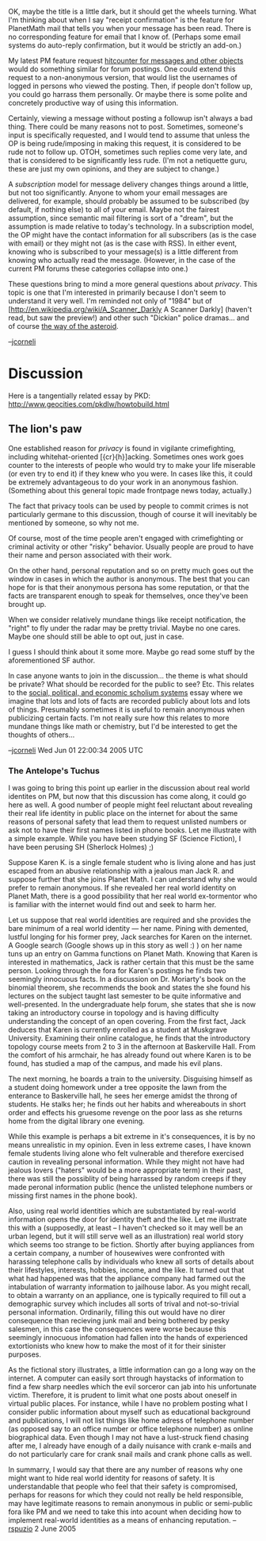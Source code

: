 #+STARTUP: showeverything logdone
#+options: num:nil

OK, maybe the title is a little dark, but it should get the wheels turning.
What I'm thinking about when I say "receipt confirmation" is the feature
for PlanetMath mail that tells you when your message has been read.
There is no corresponding feature for email that I know of.  (Perhaps some
email systems do auto-reply confirmation, but it would be strictly an
add-on.)

My latest PM feature request [[file:hitcounter for messages and other objects.org][hitcounter for messages and other objects]]
would do something similar for forum postings.  One could extend this
request to a non-anonymous version, that would list the usernames of
logged in persons who viewed the posting.  Then, if people don't follow
up, you could go harrass them personally.  Or maybe there is some polite
and concretely productive way of using this information.

Certainly, viewing a message without posting a followup isn't always a bad
thing.  There could be many reasons not to post.  Sometimes, someone's input
is specifically requested, and I would tend to assume that unless the OP
is being rude/imposing in making this request, it is considered to be rude not to
follow up.  OTOH, sometimes such replies come very late, and that is considered
to be significantly less rude.  (I'm not a netiquette guru, these are just
my own opinions, and they are subject to change.)

A /subscription/ model for message delivery changes things around a little,
but not too significantly.  Anyone to whom your email messages are delivered,
for example, should probably be assumed to be subscribed (by default, if 
nothing else) to all of your email.  Maybe not the fairest assumption, since
semantic mail filtering is sort of a "dream", but the assumption is made
relative to today's technology.  In a subscription model, the OP might have
the contact information for all subscribers (as is the case with email)
or they might not (as is the case with RSS).  In either event, knowing
who is subscribed to your message(s) is a little different from knowing
who actually read the message.  (However, in the case of the current PM forums
these categories collapse into one.)

These questions bring to mind a more general questions about /privacy/.
This topic is one that I'm interested in primarily because I don't 
seem to understand it very well.  I'm reminded not only of "1984" but
of [http://en.wikipedia.org/wiki/A_Scanner_Darkly A Scanner Darkly] (haven't
read, but saw the preview!) and other such "Dickian" police dramas... and
of course [[file:the way of the asteroid.org][the way of the asteroid]].

--[[file:jcorneli.org][jcorneli]]

* Discussion
Here is a tangentially related essay by PKD: http://www.geocities.com/pkdlw/howtobuild.html

** The lion's paw
One established reason for /privacy/ is found in vigilante crimefighting,
including whitehat-oriented [{cr}{h}]acking.  Sometimes ones work goes counter
to the interests of people who would try to make your life miserable (or even
try to end it) if they knew who you were.  In cases like this, it could be
extremely advantageous to do your work in an anonymous fashion.  (Something
about this general topic made frontpage news today, actually.)

The fact that privacy tools can be used by people to commit crimes is not
particularly germane to this discussion, though of course it will inevitably be
mentioned by someone, so why not me.

Of course, most of the time people aren't engaged with crimefighting or criminal
activity or other "risky" behavior.  Usually people are proud to have their name
and person associated with their work.

On the other hand, personal reputation and so on pretty much goes out the window
in cases in which the author is anonymous.  The best that you can hope for is
that their anonymous persona has some reputation, or that the facts are
transparent enough to speak for themselves, once they've been brought up.

When we consider relatively mundane things like receipt notification, the
"right" to fly under the radar may be pretty trivial.  Maybe no one cares.
Maybe one should still be able to opt out, just in case.  

I guess I should think about it some more.  Maybe go read some stuff by
the aforementioned SF author.

In case anyone wants to join in the discussion... the theme is what should
be private?  What should be recorded for the public to see?  Etc.
This relates to the [[file:social, political, and economic scholium systems.org][social, political, and economic scholium systems]]
essay where we imagine that lots and lots of facts are recorded publicly
about lots and lots of things.  Presumably sometimes it is useful to
remain anonymous when publicizing certain facts.  I'm not really
sure how this relates to more mundane things like math or chemistry,
but I'd be interested to get the thoughts of others...

--[[file:jcorneli.org][jcorneli]] Wed Jun 01 22:00:34 2005 UTC

*** The Antelope's Tuchus

I was going to bring this point up earlier in the discussion about real world identites on PM, but now that this discussion has come along, it could go here as well.  A good number of people might feel reluctant about revealing their real life identity in public place on the internet for about the same reasons of personal safety that lead them to request unlisted numbers or ask not to have their first names listed in phone books.  Let me illustrate with a simple example.  While you have been studying SF (Science Fiction), I have been perusing SH (Sherlock Holmes) ;)

Suppose Karen K. is a single female student who is living alone and has just escaped from an abusive relationship with a jealous man Jack R. and suppose  further that she joins Planet Math.  I can understand why she would prefer to remain anonymous.  If she revealed her real world identity on Planet Math, there is a good possibility that her real world ex-tormentor who is familiar with the internet would find out and seek to harm her.

Let us suppose that real world identities are required and she provides the bare minimum of a real world identity --- her name.  Pining with demented, lustful longing for his former prey, Jack searches for Karen on the internet.  A Google search (Google shows up in this story as well :) ) on her name tuns up an entry on Gamma functions on Planet Math.  Knowing that Karen is interested in mathematics, Jack is rather certain that this must be the same person.  Looking through the fora for Karen's postings he finds two seemingly innocuous facts.  In a discussion on Dr. Moriarty's book on the binomial theorem, she recommends the book and states the she found his lectures on the subject taught last semester to be quite informative and well-presented.  In the undergraduate help forum, she states that she is now taking an introductory course in topology and is having difficulty understanding the concept of an open covering.  From the first fact, Jack deduces that Karen is currently enrolled as a student at Muskgrave University.  Examining their online catalogue, he finds that the introductory topology course meets from 2 to 3 in the afternoon at Baskerville Hall.  From the comfort of his armchair, he has already found out where Karen is to be found, has studied a map of the campus, and made his evil plans.

The next morning, he boards a train to the university.  Disguising himself as a student doing homework under a tree opposite the lawn from the enterance to Baskerville hall, he sees her emerge amidst the throng of students.  He stalks her; he finds out her habits and whereabouts in short order and effects his gruesome revenge on the poor lass as she returns home from the digital library one evening. 

While this example is perhaps a bit extreme in it's consequences, it is by no means unrealistic in my opinion.  Even in less extreme cases, I have known female students living alone who felt vulnerable and therefore exercised caution in revealing personal information.  While they might not have had jealous lovers ("haters" would be a more appropriate term) in their past,  there was still the possiblity of being harrassed by random creeps if they made peronal information public (hence the unlisted telephone numbers or missing first names in the phone book).  

Also, using real world identities which are substantiated by real-world information opens the door for identity theft and the like.  Let me illustrate this with a  (supposedly, at least -- I haven't checked so it may well be an urban legend, but it will still serve well as an illustration) real world story which seems too strange to be fiction.  Shortly after buying appliances from a certain company, a number of housewives were confronted with harassing telephone calls by individuals who knew all sorts of details about their lifestyles, interests, hobbies, income, and the like.  It turned out that what had happened was that the appliance company had farmed out the intabulation of warranty information to jailhouse labor.  As you might recall, to obtain a warranty on an appliance, one is typically required to fill out a demographic survey which includes all sorts of trival and not-so-trivial personal information.  Ordinarily, filling this out would have no direr consequence than recieving junk mail and being bothered by pesky salesmen, in this case the consequences were worse because this seemingly innocuous infomation had fallen into the hands of experienced extortionists who knew how to make the most of it for their sinister purposes.

As the fictional story illustrates, a little information can go a long way on the internet.  A computer can easily sort through haystacks of information to find a few sharp needles which the evil sorceror can jab into his unfortunate victim.  Therefore, it is prudent to limit what one posts about oneself in virtual public places.  For instance, while I have no problem posting what I consider public information about myself such as educational background and publications, I will not list things like home adress of telephone number (as opposed say to an office number or office telephone number) as online biographical data.  Even though I may not have a lust-struck fiend chasing after me, I already have enough of a daily nuisance with crank e-mails and do not particularly care for crank snail mails and crank phone calls as well.

In summarry, I would say that there are any number of reasons why one might want to hide real world identity for reasons of safety.  It is understandable that people who feel that their safety is compromised, perhaps for reasons for which they could not really be held responsible, may have legitimate reasons to remain anonymous in public or semi-public fora like PM and we need to take this into acount when deciding how to implement real-world identities as a means of enhancing reputation.
--[[file:rspuzio.org][rspuzio]] 2 June 2005
